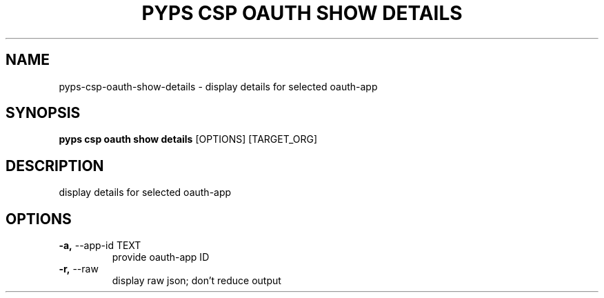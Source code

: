 .TH "PYPS CSP OAUTH SHOW DETAILS" "1" "2023-03-21" "1.0.0" "pyps csp oauth show details Manual"
.SH NAME
pyps\-csp\-oauth\-show\-details \- display details for selected oauth-app
.SH SYNOPSIS
.B pyps csp oauth show details
[OPTIONS] [TARGET_ORG]
.SH DESCRIPTION
display details for selected oauth-app
.SH OPTIONS
.TP
\fB\-a,\fP \-\-app\-id TEXT
provide oauth-app ID
.TP
\fB\-r,\fP \-\-raw
display raw json; don't reduce output
